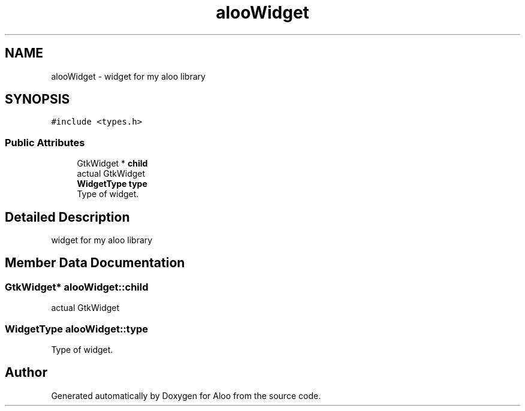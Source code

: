 .TH "alooWidget" 3 "Mon Sep 2 2024" "Version 1.0" "Aloo" \" -*- nroff -*-
.ad l
.nh
.SH NAME
alooWidget \- widget for my aloo library  

.SH SYNOPSIS
.br
.PP
.PP
\fC#include <types\&.h>\fP
.SS "Public Attributes"

.in +1c
.ti -1c
.RI "GtkWidget * \fBchild\fP"
.br
.RI "actual GtkWidget "
.ti -1c
.RI "\fBWidgetType\fP \fBtype\fP"
.br
.RI "Type of widget\&. "
.in -1c
.SH "Detailed Description"
.PP 
widget for my aloo library 
.SH "Member Data Documentation"
.PP 
.SS "GtkWidget* alooWidget::child"

.PP
actual GtkWidget 
.SS "\fBWidgetType\fP alooWidget::type"

.PP
Type of widget\&. 

.SH "Author"
.PP 
Generated automatically by Doxygen for Aloo from the source code\&.
